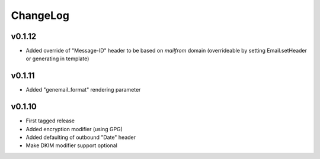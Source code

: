=========
ChangeLog
=========


v0.1.12
=======

* Added override of "Message-ID" header to be based on `mailfrom`
  domain (overrideable by setting Email.setHeader or generating in
  template)


v0.1.11
=======

* Added "genemail_format" rendering parameter


v0.1.10
=======

* First tagged release
* Added encryption modifier (using GPG)
* Added defaulting of outbound "Date" header
* Make DKIM modifier support optional
